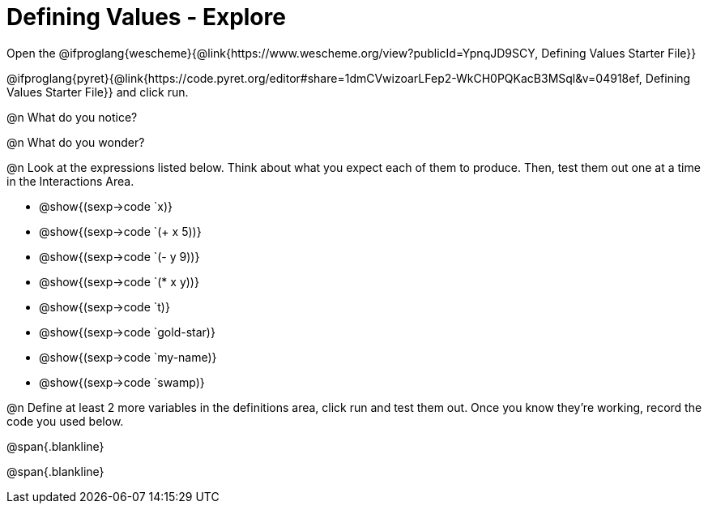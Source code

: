 = Defining Values - Explore

Open the 
@ifproglang{wescheme}{@link{https://www.wescheme.org/view?publicId=YpnqJD9SCY, Defining Values Starter File}}

@ifproglang{pyret}{@link{https://code.pyret.org/editor#share=1dmCVwizoarLFep2-WkCH0PQKacB3MSql&v=04918ef, Defining Values Starter File}} and click run.

@n What do you notice?

@n What do you wonder?

@n Look at the expressions listed below. Think about what you expect each of them to produce. Then, test them out one at a time in the Interactions Area.

- @show{(sexp->code `x)}

- @show{(sexp->code `(+ x 5))}

- @show{(sexp->code `(- y 9))}

- @show{(sexp->code `(* x y))}

- @show{(sexp->code `t)}

- @show{(sexp->code `gold-star)}

- @show{(sexp->code `my-name)}

- @show{(sexp->code `swamp)}

@n Define at least 2 more variables in the definitions area, click run and test them out. Once you know they're working, record the code you used below.

@span{.blankline}

@span{.blankline}

